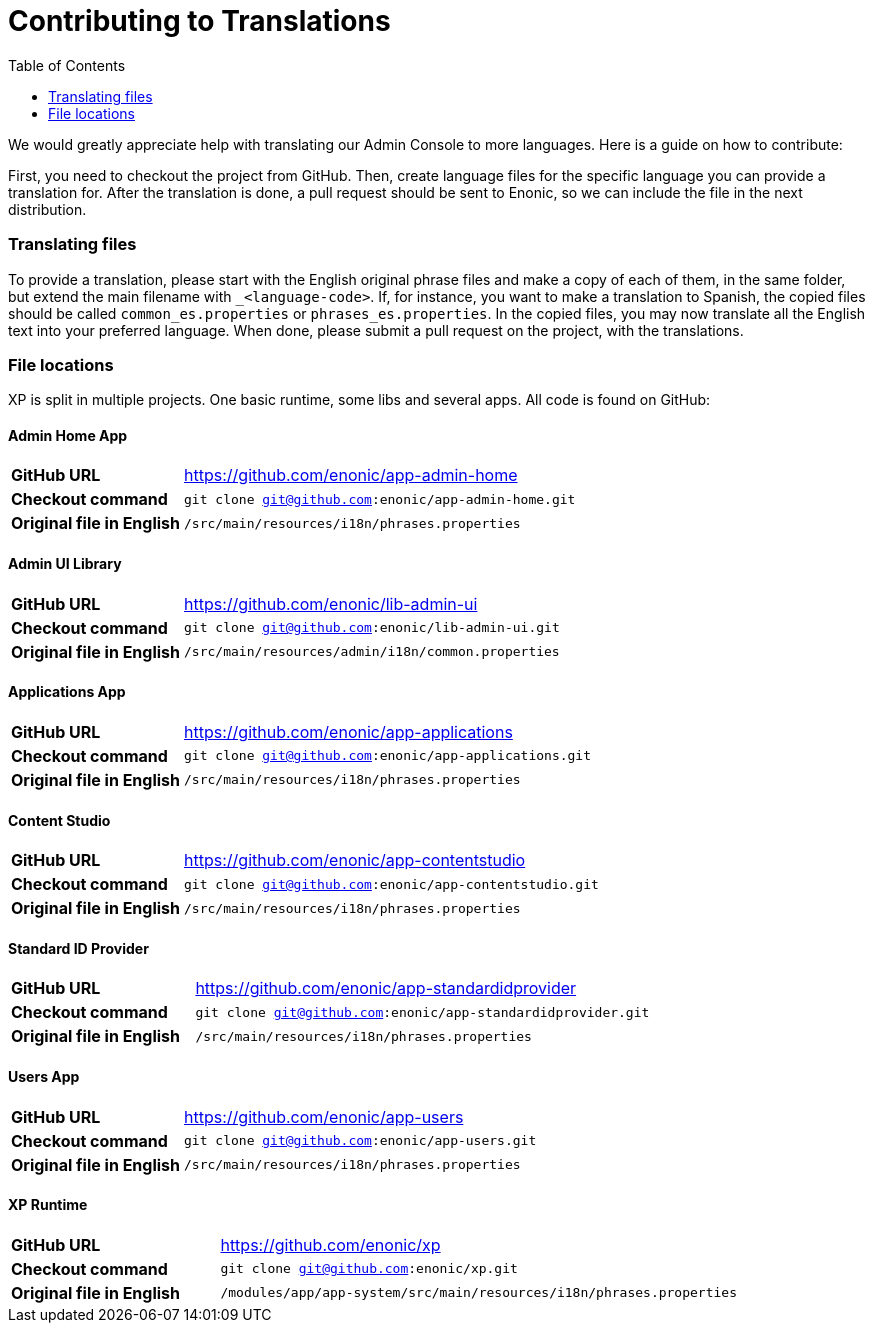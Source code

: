 = Contributing to Translations
:toc: right
:imagesdir: images

We would greatly appreciate help with translating our Admin Console to more languages.  Here is a guide on how to contribute:

First, you need to checkout the project from GitHub.  Then, create language files for the specific language you can provide a translation for.
After the translation is done, a pull request should be sent to Enonic, so we can include the file in the next distribution.

=== Translating files

To provide a translation, please start with the English original phrase files and make a copy of each of them, in the same folder, but extend the main filename with ``_<language-code>``.
If, for instance, you want to make a translation to Spanish, the copied files should be called ``common_es.properties`` or ``phrases_es.properties``.
In the copied files, you may now translate all the English text into your preferred language.
When done, please submit a pull request on the project, with the translations.

=== File locations

XP is split in multiple projects.  One basic runtime, some libs and several apps.  All code is found on GitHub:

==== Admin Home App

[cols="2,5a"]
|===
| *GitHub URL* | https://github.com/enonic/app-admin-home
| *Checkout command* | ``git clone git@github.com:enonic/app-admin-home.git``
| *Original file in English* | ``/src/main/resources/i18n/phrases.properties``
|===

==== Admin UI Library

[cols="2,5a"]
|===
| *GitHub URL* | https://github.com/enonic/lib-admin-ui
| *Checkout command* | ``git clone git@github.com:enonic/lib-admin-ui.git``
| *Original file in English* | ``/src/main/resources/admin/i18n/common.properties``
|===

==== Applications App

[cols="2,5a"]
|===
| *GitHub URL* | https://github.com/enonic/app-applications
| *Checkout command* | ``git clone git@github.com:enonic/app-applications.git``
| *Original file in English* | ``/src/main/resources/i18n/phrases.properties``
|===

==== Content Studio

[cols="2,5a"]
|===
| *GitHub URL* | https://github.com/enonic/app-contentstudio
| *Checkout command* | ``git clone git@github.com:enonic/app-contentstudio.git``
| *Original file in English* | ``/src/main/resources/i18n/phrases.properties``
|===

==== Standard ID Provider

[cols="2,5a"]
|===
| *GitHub URL* | https://github.com/enonic/app-standardidprovider
| *Checkout command* | ``git clone git@github.com:enonic/app-standardidprovider.git``
| *Original file in English* | ``/src/main/resources/i18n/phrases.properties``
|===

==== Users App

[cols="2,5a"]
|===
| *GitHub URL* | https://github.com/enonic/app-users
| *Checkout command* | ``git clone git@github.com:enonic/app-users.git``
| *Original file in English* | ``/src/main/resources/i18n/phrases.properties``
|===

==== XP Runtime

[cols="2,5a"]
|===
| *GitHub URL* | https://github.com/enonic/xp
| *Checkout command* | ``git clone git@github.com:enonic/xp.git``
| *Original file in English* | ``/modules/app/app-system/src/main/resources/i18n/phrases.properties``
|===
